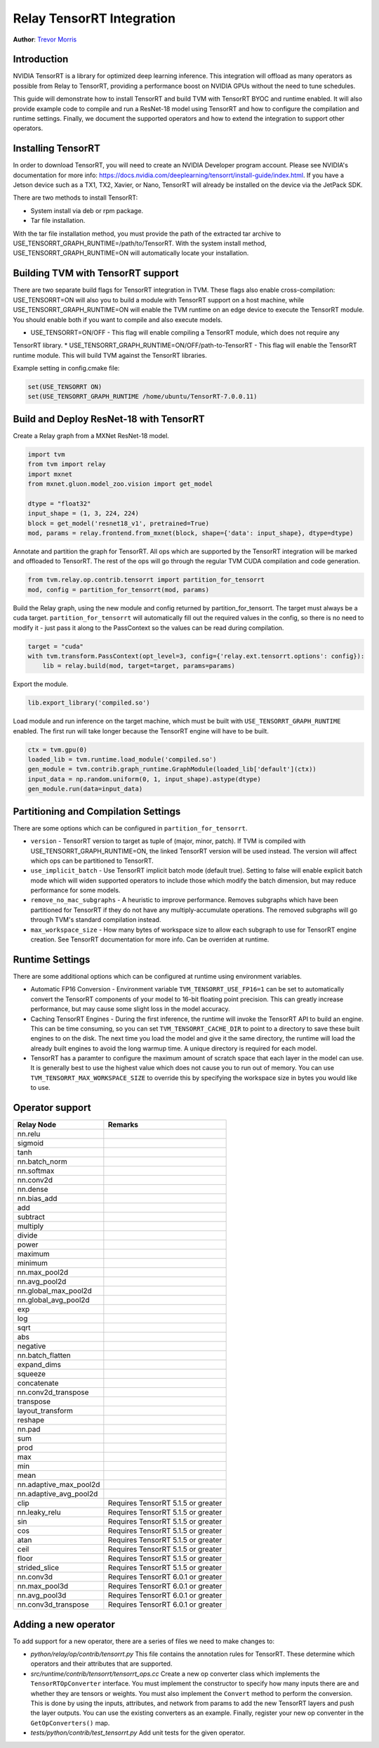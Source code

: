 ..  Licensed to the Apache Software Foundation (ASF) under one
    or more contributor license agreements.  See the NOTICE file
    distributed with this work for additional information
    regarding copyright ownership.  The ASF licenses this file
    to you under the Apache License, Version 2.0 (the
    "License"); you may not use this file except in compliance
    with the License.  You may obtain a copy of the License at

..    http://www.apache.org/licenses/LICENSE-2.0

..  Unless required by applicable law or agreed to in writing,
    software distributed under the License is distributed on an
    "AS IS" BASIS, WITHOUT WARRANTIES OR CONDITIONS OF ANY
    KIND, either express or implied.  See the License for the
    specific language governing permissions and limitations
    under the License.

Relay TensorRT Integration
==========================
**Author**: `Trevor Morris <https://github.com/trevor-m>`_

Introduction
------------

NVIDIA TensorRT is a library for optimized deep learning inference. This integration will offload as
many operators as possible from Relay to TensorRT, providing a performance boost on NVIDIA GPUs
without the need to tune schedules.

This guide will demonstrate how to install TensorRT and build TVM with TensorRT BYOC and runtime
enabled. It will also provide example code to compile and run a ResNet-18 model using TensorRT and
how to configure the compilation and runtime settings. Finally, we document the supported operators
and how to extend the integration to support other operators.

Installing TensorRT
-------------------

In order to download TensorRT, you will need to create an NVIDIA Developer program account. Please
see NVIDIA's documentation for more info:
https://docs.nvidia.com/deeplearning/tensorrt/install-guide/index.html. If you have a Jetson device
such as a TX1, TX2, Xavier, or Nano, TensorRT will already be installed on the device via the
JetPack SDK.

There are two methods to install TensorRT:

* System install via deb or rpm package.
* Tar file installation.

With the tar file installation method, you must provide the path of the extracted tar archive to
USE_TENSORRT_GRAPH_RUNTIME=/path/to/TensorRT. With the system install method,
USE_TENSORRT_GRAPH_RUNTIME=ON will automatically locate your installation.

Building TVM with TensorRT support
----------------------------------

There are two separate build flags for TensorRT integration in TVM. These flags also enable
cross-compilation: USE_TENSORRT=ON will also you to build a module with TensorRT support on a host
machine, while USE_TENSORRT_GRAPH_RUNTIME=ON will enable the TVM runtime on an edge device to
execute the TensorRT module. You should enable both if you want to compile and also execute models.

* USE_TENSORRT=ON/OFF - This flag will enable compiling a TensorRT module, which does not require any
TensorRT library.
* USE_TENSORRT_GRAPH_RUNTIME=ON/OFF/path-to-TensorRT - This flag will enable the TensorRT runtime
module. This will build TVM against the TensorRT libraries.

Example setting in config.cmake file:

.. code:: cmake

    set(USE_TENSORRT ON)
    set(USE_TENSORRT_GRAPH_RUNTIME /home/ubuntu/TensorRT-7.0.0.11)


Build and Deploy ResNet-18 with TensorRT
----------------------------------------

Create a Relay graph from a MXNet ResNet-18 model.

.. code:: python

    import tvm
    from tvm import relay
    import mxnet
    from mxnet.gluon.model_zoo.vision import get_model

    dtype = "float32"
    input_shape = (1, 3, 224, 224)
    block = get_model('resnet18_v1', pretrained=True)
    mod, params = relay.frontend.from_mxnet(block, shape={'data': input_shape}, dtype=dtype)


Annotate and partition the graph for TensorRT. All ops which are supported by the TensorRT
integration will be marked and offloaded to TensorRT. The rest of the ops will go through the
regular TVM CUDA compilation and code generation.

.. code:: python

    from tvm.relay.op.contrib.tensorrt import partition_for_tensorrt
    mod, config = partition_for_tensorrt(mod, params)


Build the Relay graph, using the new module and config returned by partition_for_tensorrt. The
target must always be a cuda target. ``partition_for_tensorrt`` will automatically fill out the
required values in the config, so there is no need to modify it - just pass it along to the
PassContext so the values can be read during compilation.

.. code:: python

    target = "cuda"
    with tvm.transform.PassContext(opt_level=3, config={'relay.ext.tensorrt.options': config}):
        lib = relay.build(mod, target=target, params=params)


Export the module.

.. code:: python

    lib.export_library('compiled.so')


Load module and run inference on the target machine, which must be built with
``USE_TENSORRT_GRAPH_RUNTIME`` enabled. The first run will take longer because the TensorRT engine
will have to be built.

.. code:: python

    ctx = tvm.gpu(0)
    loaded_lib = tvm.runtime.load_module('compiled.so')
    gen_module = tvm.contrib.graph_runtime.GraphModule(loaded_lib['default'](ctx))
    input_data = np.random.uniform(0, 1, input_shape).astype(dtype)
    gen_module.run(data=input_data)


Partitioning and Compilation Settings
-------------------------------------

There are some options which can be configured in ``partition_for_tensorrt``.

* ``version`` - TensorRT version to target as tuple of (major, minor, patch). If TVM is compiled
  with USE_TENSORRT_GRAPH_RUNTIME=ON, the linked TensorRT version will be used instead. The version
  will affect which ops can be partitioned to TensorRT.
* ``use_implicit_batch`` - Use TensorRT implicit batch mode (default true). Setting to false will
  enable explicit batch mode which will widen supported operators to include those which modify the
  batch dimension, but may reduce performance for some models.
* ``remove_no_mac_subgraphs`` - A heuristic to improve performance. Removes subgraphs which have
  been partitioned for TensorRT if they do not have any multiply-accumulate operations. The removed
  subgraphs will go through TVM's standard compilation instead.
* ``max_workspace_size`` - How many bytes of workspace size to allow each subgraph to use for
  TensorRT engine creation. See TensorRT documentation for more info. Can be overriden at runtime.


Runtime Settings
----------------

There are some additional options which can be configured at runtime using environment variables.

* Automatic FP16 Conversion - Environment variable ``TVM_TENSORRT_USE_FP16=1`` can be set to
  automatically convert the TensorRT components of your model to 16-bit floating point precision.
  This can greatly increase performance, but may cause some slight loss in the model accuracy.
* Caching TensorRT Engines - During the first inference, the runtime will invoke the TensorRT API
  to build an engine. This can be time consuming, so you can set ``TVM_TENSORRT_CACHE_DIR`` to
  point to a directory to save these built engines to on the disk. The next time you load the model
  and give it the same directory, the runtime will load the already built engines to avoid the long
  warmup time. A unique directory is required for each model.
* TensorRT has a paramter to configure the maximum amount of scratch space that each layer in the
  model can use. It is generally best to use the highest value which does not cause you to run out
  of memory. You can use ``TVM_TENSORRT_MAX_WORKSPACE_SIZE`` to override this by specifying the
  workspace size in bytes you would like to use.


Operator support
----------------
+------------------------+------------------------------------+
|       Relay Node       |              Remarks               |
+========================+====================================+
| nn.relu                |                                    |
+------------------------+------------------------------------+
| sigmoid                |                                    |
+------------------------+------------------------------------+
| tanh                   |                                    |
+------------------------+------------------------------------+
| nn.batch_norm          |                                    |
+------------------------+------------------------------------+
| nn.softmax             |                                    |
+------------------------+------------------------------------+
| nn.conv2d              |                                    |
+------------------------+------------------------------------+
| nn.dense               |                                    |
+------------------------+------------------------------------+
| nn.bias_add            |                                    |
+------------------------+------------------------------------+
| add                    |                                    |
+------------------------+------------------------------------+
| subtract               |                                    |
+------------------------+------------------------------------+
| multiply               |                                    |
+------------------------+------------------------------------+
| divide                 |                                    |
+------------------------+------------------------------------+
| power                  |                                    |
+------------------------+------------------------------------+
| maximum                |                                    |
+------------------------+------------------------------------+
| minimum                |                                    |
+------------------------+------------------------------------+
| nn.max_pool2d          |                                    |
+------------------------+------------------------------------+
| nn.avg_pool2d          |                                    |
+------------------------+------------------------------------+
| nn.global_max_pool2d   |                                    |
+------------------------+------------------------------------+
| nn.global_avg_pool2d   |                                    |
+------------------------+------------------------------------+
| exp                    |                                    |
+------------------------+------------------------------------+
| log                    |                                    |
+------------------------+------------------------------------+
| sqrt                   |                                    |
+------------------------+------------------------------------+
| abs                    |                                    |
+------------------------+------------------------------------+
| negative               |                                    |
+------------------------+------------------------------------+
| nn.batch_flatten       |                                    |
+------------------------+------------------------------------+
| expand_dims            |                                    |
+------------------------+------------------------------------+
| squeeze                |                                    |
+------------------------+------------------------------------+
| concatenate            |                                    |
+------------------------+------------------------------------+
| nn.conv2d_transpose    |                                    |
+------------------------+------------------------------------+
| transpose              |                                    |
+------------------------+------------------------------------+
| layout_transform       |                                    |
+------------------------+------------------------------------+
| reshape                |                                    |
+------------------------+------------------------------------+
| nn.pad                 |                                    |
+------------------------+------------------------------------+
| sum                    |                                    |
+------------------------+------------------------------------+
| prod                   |                                    |
+------------------------+------------------------------------+
| max                    |                                    |
+------------------------+------------------------------------+
| min                    |                                    |
+------------------------+------------------------------------+
| mean                   |                                    |
+------------------------+------------------------------------+
| nn.adaptive_max_pool2d |                                    |
+------------------------+------------------------------------+
| nn.adaptive_avg_pool2d |                                    |
+------------------------+------------------------------------+
| clip                   | Requires TensorRT 5.1.5 or greater |
+------------------------+------------------------------------+
| nn.leaky_relu          | Requires TensorRT 5.1.5 or greater |
+------------------------+------------------------------------+
| sin                    | Requires TensorRT 5.1.5 or greater |
+------------------------+------------------------------------+
| cos                    | Requires TensorRT 5.1.5 or greater |
+------------------------+------------------------------------+
| atan                   | Requires TensorRT 5.1.5 or greater |
+------------------------+------------------------------------+
| ceil                   | Requires TensorRT 5.1.5 or greater |
+------------------------+------------------------------------+
| floor                  | Requires TensorRT 5.1.5 or greater |
+------------------------+------------------------------------+
| strided_slice          | Requires TensorRT 5.1.5 or greater |
+------------------------+------------------------------------+
| nn.conv3d              | Requires TensorRT 6.0.1 or greater |
+------------------------+------------------------------------+
| nn.max_pool3d          | Requires TensorRT 6.0.1 or greater |
+------------------------+------------------------------------+
| nn.avg_pool3d          | Requires TensorRT 6.0.1 or greater |
+------------------------+------------------------------------+
| nn.conv3d_transpose    | Requires TensorRT 6.0.1 or greater |
+------------------------+------------------------------------+


Adding a new operator
---------------------
To add support for a new operator, there are a series of files we need to make changes to:

* `python/relay/op/contrib/tensorrt.py` This file contains the annotation rules for TensorRT. These
  determine which operators and their attributes that are supported.
* `src/runtime/contrib/tensorrt/tensorrt_ops.cc` Create a new op converter class which
  implements the ``TensorRTOpConverter`` interface. You must implement the constructor to specify how
  many inputs there are and whether they are tensors or weights. You must also implement the
  ``Convert`` method to perform the conversion. This is done by using the inputs, attributes, and
  network from params to add the new TensorRT layers and push the layer outputs. You can use the
  existing converters as an example. Finally, register your new op conventer in the
  ``GetOpConverters()`` map.
* `tests/python/contrib/test_tensorrt.py` Add unit tests for the given operator.
